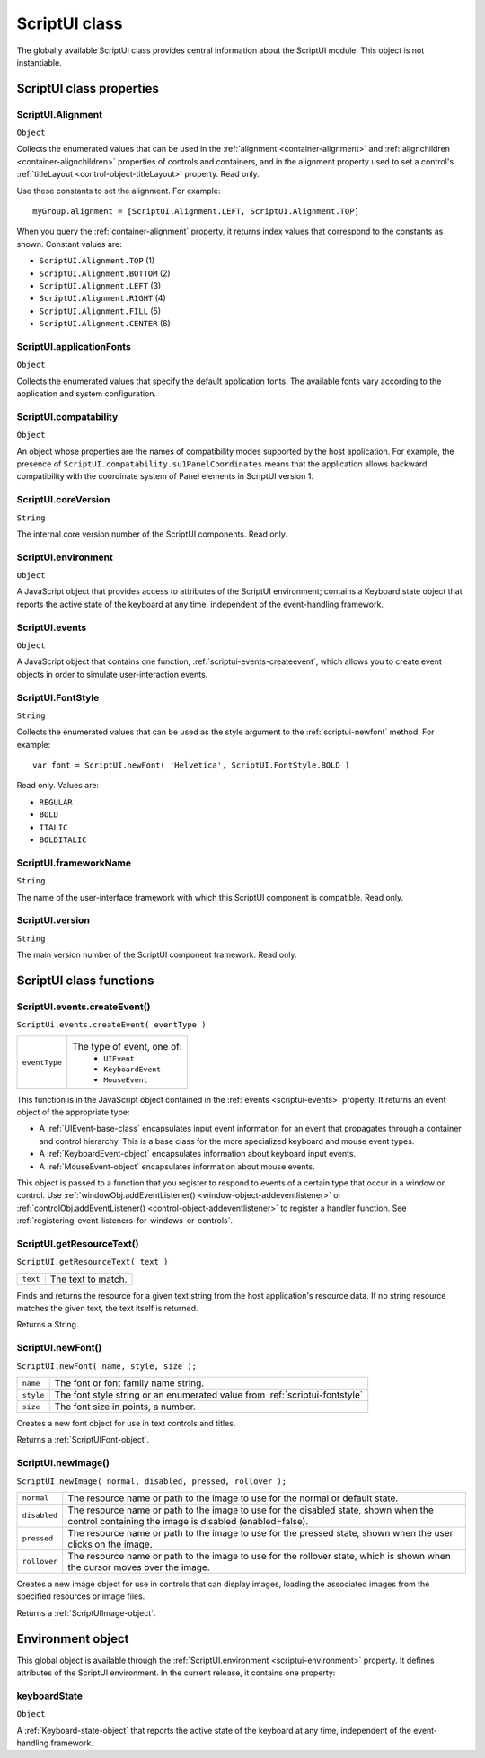.. _scriptui-class:

ScriptUI class
==============
The globally available ScriptUI class provides central information about the ScriptUI module. This object
is not instantiable.

.. _scriptui-class-properties:

ScriptUI class properties
-------------------------

.. _scriptui-alignment:

ScriptUI.Alignment
******************
``Object``

Collects the enumerated values that can be used in the :ref:`alignment <container-alignment>` and
:ref:`alignchildren <container-alignchildren>` properties of controls and containers, and in the alignment
property used to set a control's :ref:`titleLayout <control-object-titleLayout>` property. Read only.

Use these constants to set the alignment. For example::

  myGroup.alignment = [ScriptUI.Alignment.LEFT, ScriptUI.Alignment.TOP]

When you query the :ref:`container-alignment` property, it returns index values that
correspond to the constants as shown. Constant values are:

- ``ScriptUI.Alignment.TOP`` (1)
- ``ScriptUI.Alignment.BOTTOM`` (2)
- ``ScriptUI.Alignment.LEFT`` (3)
- ``ScriptUI.Alignment.RIGHT`` (4)
- ``ScriptUI.Alignment.FILL`` (5)
- ``ScriptUI.Alignment.CENTER`` (6)

.. _scriptui-applicationfonts:

ScriptUI.applicationFonts
*************************
``Object``

Collects the enumerated values that specify the default application fonts.
The available fonts vary according to the application and system
configuration.

.. _scriptui-compatability:

ScriptUI.compatability
**********************
``Object``

An object whose properties are the names of compatibility modes
supported by the host application. For example, the presence of
``ScriptUI.compatability.su1PanelCoordinates`` means that the
application allows backward compatibility with the coordinate system of
Panel elements in ScriptUI version 1.

.. _scriptui-coreversion:

ScriptUI.coreVersion
********************
``String``

The internal core version number of the ScriptUI components. Read only.

.. _scriptui-environment:

ScriptUI.environment
********************
``Object``

A JavaScript object that provides access to attributes of the ScriptUI
environment; contains a Keyboard state object that reports the active
state of the keyboard at any time, independent of the event-handling
framework.

.. _scriptui-events:

ScriptUI.events
***************
``Object``

A JavaScript object that contains one function, :ref:`scriptui-events-createevent`,
which allows you to create event objects in order to simulate
user-interaction events.

.. _scriptui-fontstyle:

ScriptUI.FontStyle
******************
``String``

Collects the enumerated values that can be used as the style argument
to the :ref:`scriptui-newfont` method. For example::

  var font = ScriptUI.newFont( 'Helvetica', ScriptUI.FontStyle.BOLD )

Read only. Values are:

- ``REGULAR``
- ``BOLD``
- ``ITALIC``
- ``BOLDITALIC``

.. _scriptui-frameworkname:

ScriptUI.frameworkName
**********************
``String``

The name of the user-interface framework with which this ScriptUI
component is compatible. Read only.

.. _scriptui-version:

ScriptUI.version
****************
``String``

The main version number of the ScriptUI component framework. Read only.

.. _scriptui-class-functions:

ScriptUI class functions
------------------------

.. _scriptui-events-createevent:

ScriptUI.events.createEvent()
*****************************
``ScriptUi.events.createEvent( eventType )``

=============  =============================
``eventType``  The type of event, one of:
                 - ``UIEvent``
                 - ``KeyboardEvent``
                 - ``MouseEvent``
=============  =============================

This function is in the JavaScript object contained in the :ref:`events <scriptui-events>` property. It returns an event object
of the appropriate type:

- A :ref:`UIEvent-base-class` encapsulates input event information for an event that propagates
  through a container and control hierarchy. This is a base class for the more specialized keyboard
  and mouse event types.
- A :ref:`KeyboardEvent-object` encapsulates information about keyboard input events.
- A :ref:`MouseEvent-object` encapsulates information about mouse events.

This object is passed to a function that you register to respond to events of a certain type that occur
in a window or control. Use :ref:`windowObj.addEventListener() <window-object-addeventlistener>`
or :ref:`controlObj.addEventListener() <control-object-addeventlistener>`
to register a handler function. See :ref:`registering-event-listeners-for-windows-or-controls`.

.. _scriptui-getresourcetext:

ScriptUI.getResourceText()
**************************
``ScriptUI.getResourceText( text )``

========  ==================
``text``  The text to match.
========  ==================

Finds and returns the resource for a given text string from the host application's resource data. If no
string resource matches the given text, the text itself is returned.

Returns a String.

.. _scriptui-newfont:

ScriptUI.newFont()
******************
``ScriptUI.newFont( name, style, size );``

=========  =============================================================================
``name``   The font or font family name string.
``style``  The font style string or an enumerated value from :ref:`scriptui-fontstyle`
``size``   The font size in points, a number.
=========  =============================================================================

Creates a new font object for use in text controls and titles.

Returns a :ref:`ScriptUIFont-object`.

.. _scriptui-newimage:

ScriptUI.newImage()
*******************
``ScriptUI.newImage( normal, disabled, pressed, rollover );``

============  ==============================================================================================================================================
``normal``    The resource name or path to the image to use for the normal or default state.
``disabled``  The resource name or path to the image to use for the disabled state, shown when the control containing the image is disabled (enabled=false).
``pressed``   The resource name or path to the image to use for the pressed state, shown when the user clicks on the image.
``rollover``  The resource name or path to the image to use for the rollover state, which is shown when the cursor moves over the image.
============  ==============================================================================================================================================

Creates a new image object for use in controls that can display images, loading the associated
images from the specified resources or image files.

Returns a :ref:`ScriptUIImage-object`.

.. _environment-object:

Environment object
------------------
This global object is available through the :ref:`ScriptUI.environment <scriptui-environment>` property. It defines attributes of the
ScriptUI environment. In the current release, it contains one property:

keyboardState
*************
``Object``

A :ref:`Keyboard-state-object` that reports the active state of the keyboard at
any time, independent of the event-handling framework.
